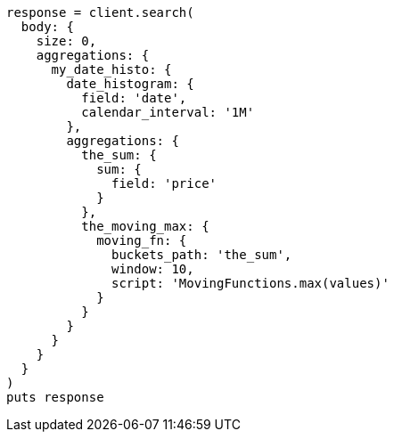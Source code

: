 [source, ruby]
----
response = client.search(
  body: {
    size: 0,
    aggregations: {
      my_date_histo: {
        date_histogram: {
          field: 'date',
          calendar_interval: '1M'
        },
        aggregations: {
          the_sum: {
            sum: {
              field: 'price'
            }
          },
          the_moving_max: {
            moving_fn: {
              buckets_path: 'the_sum',
              window: 10,
              script: 'MovingFunctions.max(values)'
            }
          }
        }
      }
    }
  }
)
puts response
----
